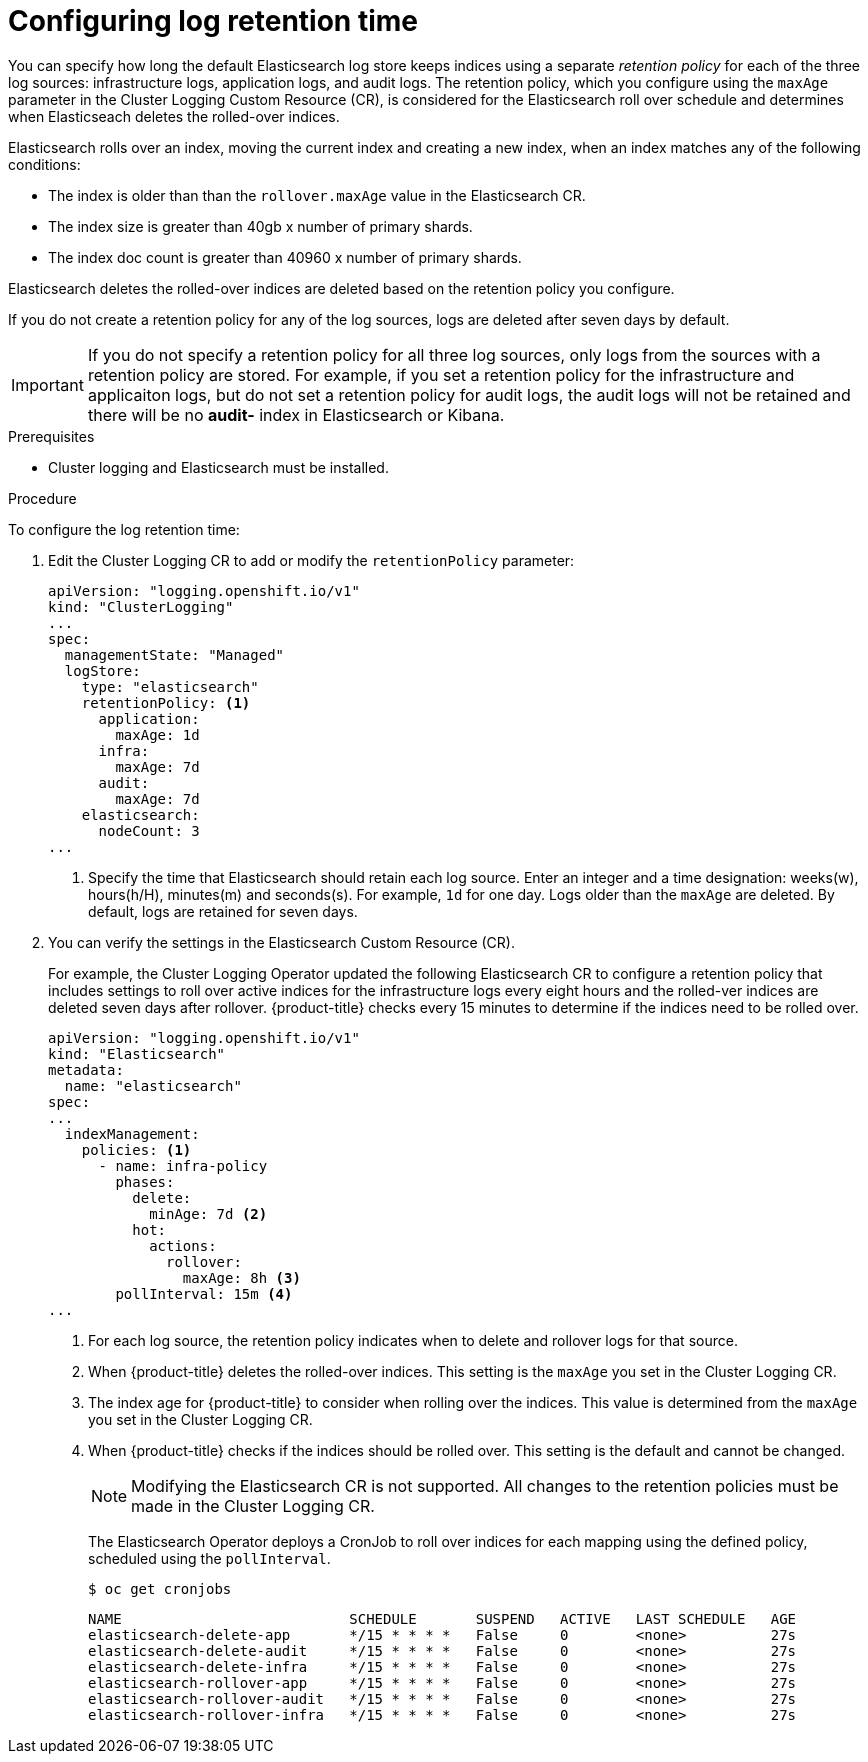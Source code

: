 // Module included in the following assemblies:
//
// * logging/cluster-logging-elasticsearch.adoc

[id="cluster-logging-elasticsearch-retention_{context}"]
= Configuring log retention time

You can specify how long the default Elasticsearch log store keeps indices 
using a separate _retention policy_ for each of the three log sources: 
infrastructure logs, application logs, and audit logs. The retention policy, 
which you configure using the `maxAge` parameter in the Cluster Logging Custom 
Resource (CR), is considered for the Elasticsearch roll over schedule and 
determines when Elasticseach deletes the rolled-over indices. 

Elasticsearch rolls over an index, moving the current index and creating a new 
index, when an index matches any of the following conditions:

* The index is older than than the `rollover.maxAge` value in the Elasticsearch CR.
* The index size is greater than 40gb x number of primary shards.
* The index doc count is greater than 40960 x number of primary shards.

Elasticsearch deletes the rolled-over indices are deleted based on the 
retention policy you configure.

If you do not create a retention policy for any of the log sources, logs 
are deleted after seven days by default. 

[IMPORTANT]
====
If you do not specify a retention policy  for all three log sources, only logs 
from the sources with a retention policy are stored. For example, if you 
set a retention policy for the infrastructure and applicaiton logs, but do not 
set a retention policy for audit logs, the audit logs will not be retained 
and there will be no *audit-* index in Elasticsearch or Kibana. 
====

.Prerequisites

* Cluster logging and Elasticsearch must be installed.

.Procedure

To configure the log retention time:

. Edit the Cluster Logging CR to add or modify the `retentionPolicy` parameter:
+
----
apiVersion: "logging.openshift.io/v1"
kind: "ClusterLogging"
...
spec:
  managementState: "Managed"
  logStore:
    type: "elasticsearch"
    retentionPolicy: <1>
      application:
        maxAge: 1d
      infra:
        maxAge: 7d
      audit:
        maxAge: 7d
    elasticsearch:
      nodeCount: 3
...
----
<1> Specify the time that Elasticsearch should retain each log source. Enter an 
integer and a time designation: weeks(w), hours(h/H), minutes(m) and seconds(s). 
For example, `1d` for one day. Logs older than the `maxAge` are deleted. 
By default, logs are retained for seven days. 

. You can verify the settings in the Elasticsearch Custom Resource (CR).
+
For example, the Cluster Logging Operator updated the following
Elasticsearch CR to configure a retention policy that includes settings 
to roll over active indices for the infrastructure logs every eight hours and 
the rolled-ver indices are deleted seven days after rollover. {product-title} checks 
every 15 minutes to determine if the indices need to be rolled over.
+
----
apiVersion: "logging.openshift.io/v1"
kind: "Elasticsearch"
metadata:
  name: "elasticsearch"
spec:
...
  indexManagement:
    policies: <1>
      - name: infra-policy
        phases:
          delete:
            minAge: 7d <2>
          hot:
            actions:
              rollover:
                maxAge: 8h <3>
        pollInterval: 15m <4>
...
----
<1> For each log source, the retention policy indicates when to delete and 
rollover logs for that source. 
<2> When {product-title} deletes the rolled-over indices. This setting 
is the `maxAge` you set in the Cluster Logging CR.
<3> The index age for {product-title} to consider when rolling over the indices. 
This value is determined from the `maxAge` you set in the Cluster Logging CR.  
<4> When {product-title} checks if the indices should be rolled over. 
This setting is the default and cannot be changed.
+
[NOTE]
====
Modifying the Elasticsearch CR is not supported. All changes to the retention 
policies must be made in the Cluster Logging CR.
==== 
+
The Elasticsearch Operator deploys a CronJob to roll over indices for each 
mapping using the defined policy, scheduled using the `pollInterval`.
+
----
$ oc get cronjobs
----
+
----
NAME                           SCHEDULE       SUSPEND   ACTIVE   LAST SCHEDULE   AGE
elasticsearch-delete-app       */15 * * * *   False     0        <none>          27s
elasticsearch-delete-audit     */15 * * * *   False     0        <none>          27s
elasticsearch-delete-infra     */15 * * * *   False     0        <none>          27s
elasticsearch-rollover-app     */15 * * * *   False     0        <none>          27s
elasticsearch-rollover-audit   */15 * * * *   False     0        <none>          27s
elasticsearch-rollover-infra   */15 * * * *   False     0        <none>          27s
----

